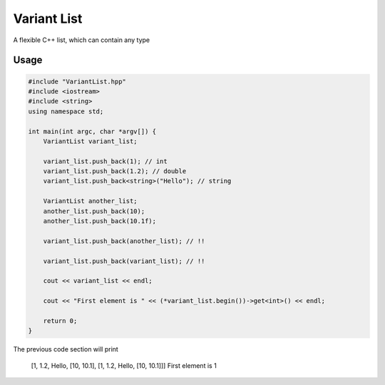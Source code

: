 ------------
Variant List
------------

A flexible C++ list, which can contain any type

Usage
=====

.. code:: cpp

    #include "VariantList.hpp"
    #include <iostream>
    #include <string>
    using namespace std;

    int main(int argc, char *argv[]) {
        VariantList variant_list;

        variant_list.push_back(1); // int
        variant_list.push_back(1.2); // double
        variant_list.push_back<string>("Hello"); // string

        VariantList another_list;
        another_list.push_back(10);
        another_list.push_back(10.1f);

        variant_list.push_back(another_list); // !!

        variant_list.push_back(variant_list); // !!

        cout << variant_list << endl;

        cout << "First element is " << (*variant_list.begin())->get<int>() << endl;

        return 0;
    }

The previous code section will print

    [1, 1.2, Hello, [10, 10.1], [1, 1.2, Hello, [10, 10.1]]]
    First element is 1
